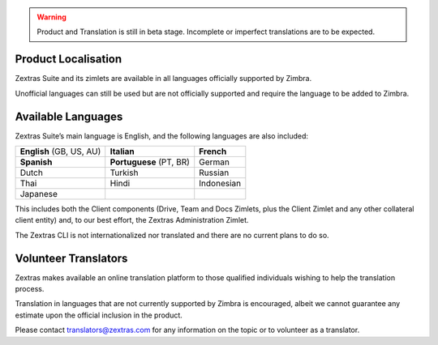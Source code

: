 .. SPDX-FileCopyrightText: 2022 Zextras <https://www.zextras.com/>
..
.. SPDX-License-Identifier: CC-BY-NC-SA-4.0

.. warning:: Product and Translation is still in beta
   stage. Incomplete or imperfect translations are to be expected.

.. _product_localisation:

Product Localisation
--------------------

Zextras Suite and its zimlets are available in all languages officially
supported by Zimbra.

Unofficial languages can still be used but are not officially supported
and require the language to be added to Zimbra.

.. _available_languages:

Available Languages
-------------------

Zextras Suite’s main language is English, and the following languages
are also included:

.. csv-table:: 
 
   "**English** (GB, US, AU)", "**Italian**", "**French**"
   "**Spanish**", "**Portuguese** (PT, BR)", "German"
   "Dutch", "Turkish", "Russian"
   "Thai", "Hindi", "Indonesian" 
   "Japanese", "", ""


This includes both the Client components (Drive, Team and Docs Zimlets,
plus the Client Zimlet and any other collateral client entity) and, to
our best effort, the Zextras Administration Zimlet.

The Zextras CLI is not internationalized nor translated and there are no
current plans to do so.

.. _volunteer_translators:

Volunteer Translators
---------------------

Zextras makes available an online translation platform to those
qualified individuals wishing to help the translation process.

Translation in languages that are not currently supported by Zimbra is
encouraged, albeit we cannot guarantee any estimate upon the official
inclusion in the product.

Please contact translators@zextras.com for any information on the topic
or to volunteer as a translator.
